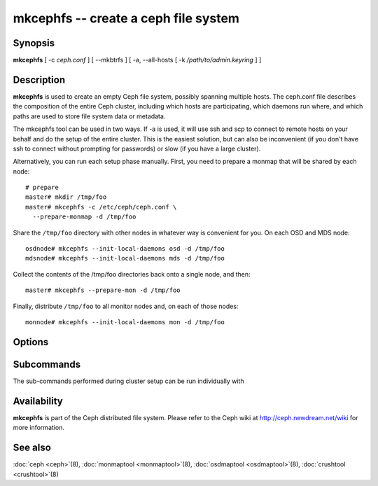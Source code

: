 =======================================
 mkcephfs -- create a ceph file system
=======================================

.. program:: mkcephfs

Synopsis
========

| **mkcephfs** [ -c *ceph.conf* ] [ --mkbtrfs ] [ -a, --all-hosts [ -k
  */path/to/admin.keyring* ] ]


Description
===========

**mkcephfs** is used to create an empty Ceph file system, possibly
spanning multiple hosts. The ceph.conf file describes the composition
of the entire Ceph cluster, including which hosts are participating,
which daemons run where, and which paths are used to store file system
data or metadata.

The mkcephfs tool can be used in two ways. If -a is used, it will use
ssh and scp to connect to remote hosts on your behalf and do the setup
of the entire cluster. This is the easiest solution, but can also be
inconvenient (if you don't have ssh to connect without prompting for
passwords) or slow (if you have a large cluster).

Alternatively, you can run each setup phase manually. First, you need
to prepare a monmap that will be shared by each node::

        # prepare
        master# mkdir /tmp/foo
        master# mkcephfs -c /etc/ceph/ceph.conf \
          --prepare-monmap -d /tmp/foo

Share the ``/tmp/foo`` directory with other nodes in whatever way is
convenient for you. On each OSD and MDS node::

        osdnode# mkcephfs --init-local-daemons osd -d /tmp/foo
        mdsnode# mkcephfs --init-local-daemons mds -d /tmp/foo

Collect the contents of the /tmp/foo directories back onto a single
node, and then::

        master# mkcephfs --prepare-mon -d /tmp/foo

Finally, distribute ``/tmp/foo`` to all monitor nodes and, on each of
those nodes::

        monnode# mkcephfs --init-local-daemons mon -d /tmp/foo


Options
=======

.. option:: -a, --allhosts

   Performs the necessary initialization steps on all hosts in the
   cluster, executing commands via SSH.

.. option:: -c ceph.conf, --conf=ceph.conf

   Use the given conf file instead of the default ``/etc/ceph/ceph.conf``.

.. option:: -k /path/to/keyring

   When ``-a`` is used, we can specify a location to copy the
   client.admin keyring, which is used to administer the cluster. The
   default is ``/etc/ceph/keyring`` (or whatever is specified in the
   config file).

.. option:: --mkbtrfs

   Create and mount the any btrfs file systems specified in the
   ceph.conf for OSD data storage using mkfs.btrfs. The "btrfs devs"
   and (if it differs from "osd data") "btrfs path" options must be
   defined.


Subcommands
===========

The sub-commands performed during cluster setup can be run individually with

.. option:: --prepare-monmap -d dir -c ceph.conf

   Create an initial monmap with a random fsid/uuid and store it and
   the ceph.conf in dir.

.. option:: --init-local-daemons type -d dir

   Initialize any daemons of type type on the local host using the
   monmap in dir.  For types osd and mds, the resulting authentication
   keys will be placed in dir.  For type mon, the initial data files
   generated by --prepare-mon (below) are expected in dir.

.. option:: --prepare-mon -d dir

   Prepare the initial monitor data based on the monmap, OSD, and MDS
   authentication keys collected in dir, and put the result in dir.


Availability
============

**mkcephfs** is part of the Ceph distributed file system. Please refer
to the Ceph wiki at http://ceph.newdream.net/wiki for more
information.


See also
========

:doc:`ceph <ceph>`\(8),
:doc:`monmaptool <monmaptool>`\(8),
:doc:`osdmaptool <osdmaptool>`\(8),
:doc:`crushtool <crushtool>`\(8)
